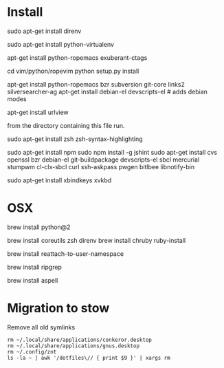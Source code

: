 * Install

# direnv
sudo apt-get install direnv

# python
sudo apt-get install python-virtualenv

# vim
apt-get install python-ropemacs exuberant-ctags

cd vim/python/ropevim
python setup.py install


# emacs
apt-get install python-ropemacs bzr subversion git-core links2 silversearcher-ag
apt-get install debian-el devscripts-el  # adds debian modes

# mutt
apt-get install urlview

from the directory containing this file run.

# zsh
sudo apt-get install zsh zsh-syntax-highlighting

# emacs - flymake-js
sudo apt-get install npm
sudo npm install -g jshint
sudo apt-get install cvs openssl bzr debian-el git-buildpackage devscripts-el sbcl mercurial stumpwm cl-clx-sbcl curl ssh-askpass pwgen bitlbee libnotify-bin

# xbindkeys
sudo apt-get install xbindkeys xvkbd


* OSX


brew install python@2

brew install coreutils zsh direnv
brew install chruby ruby-install

# For tmux
brew install reattach-to-user-namespace

# For grepping projects instead of using AG
brew install ripgrep

brew install aspell


* Migration to stow

Remove all old symlinks
: rm ~/.local/share/applications/conkeror.desktop
: rm ~/.local/share/applications/gnus.desktop
: rm ~/.config/znt
: ls -la ~ | awk '/dotfiles\// { print $9 }' | xargs rm
